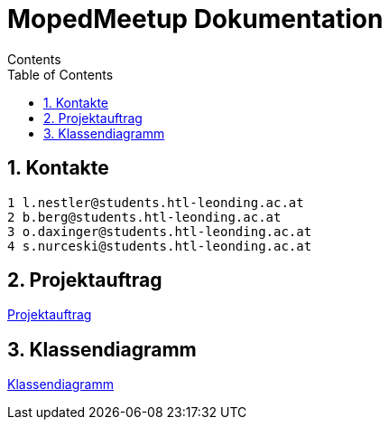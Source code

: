 = MopedMeetup Dokumentation
Contents
:toc: left
:sectnums:
:toclevels: 1
:table-caption:
:linkattrs:

== Kontakte

 1 l.nestler@students.htl-leonding.ac.at
 2 b.berg@students.htl-leonding.ac.at
 3 o.daxinger@students.htl-leonding.ac.at
 4 s.nurceski@students.htl-leonding.ac.at

== Projektauftrag
https://2223-3bhif-syp.github.io/02-projekte-mopedmeetup/Projektauftrag[Projektauftrag]

== Klassendiagramm
https://2223-3bhif-syp.github.io/02-projekte-mopedmeetup/Klassendiagramm[Klassendiagramm ]
